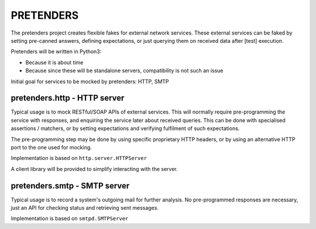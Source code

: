 PRETENDERS
==========

The pretenders project creates flexible fakes for external network services.
These external services can be faked by setting pre-canned answers,
defining expectations, or just querying them on received data after [test]
execution.

Pretenders will be written in Python3:

* Because it is about time
* Because since these will be standalone servers, compatibility is not such
  an issue

Initial goal for services to be mocked by pretenders: HTTP, SMTP


pretenders.http - HTTP server
-----------------------------

Typical usage is to mock RESTful/SOAP APIs of external services.
This will normally require pre-programming the service with responses,
and enquiring the service later about received queries. This can be done
with specialised assertions / matchers, or by setting expectations and
verifying fulfilment of such expectations.

The pre-programming step may be done by using specific proprietary HTTP
headers, or by using an alternative HTTP port to the one used for mocking.

Implementation is based on ``http.server.HTTPServer``

A client library will be provided to simplify interacting with the server.

pretenders.smtp - SMTP server
-----------------------------

Typical usage is to record a system's outgoing mail for further analysis.
No pre-programmed responses are necessary, just an API for checking
status and retrieving sent messages.

Implementation is based on ``smtpd.SMTPServer``
